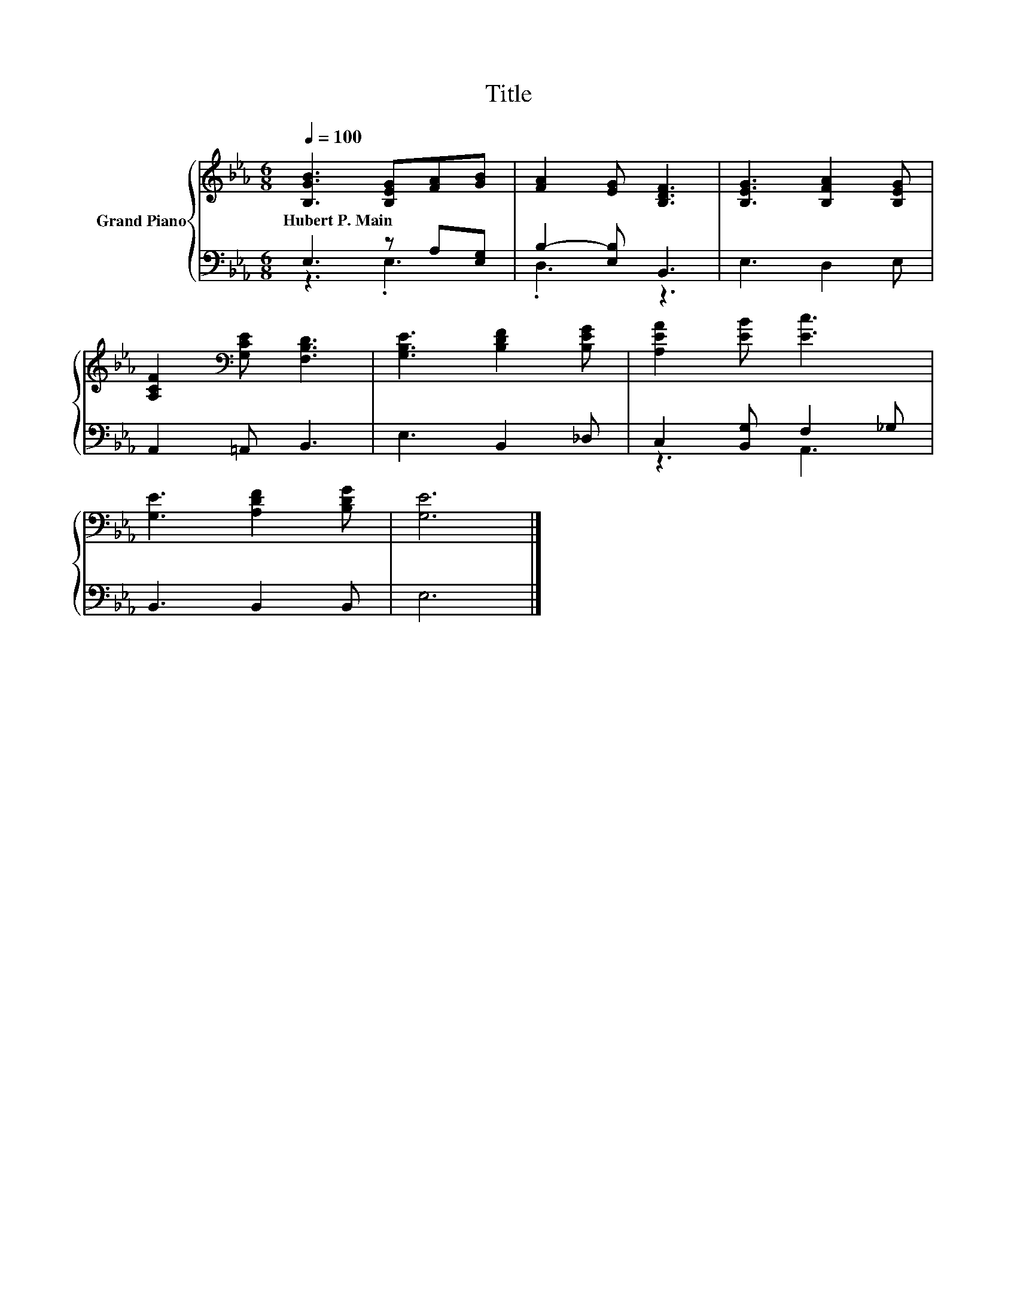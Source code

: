 X:1
T:Title
%%score { 1 | ( 2 3 ) }
L:1/8
Q:1/4=100
M:6/8
K:Eb
V:1 treble nm="Grand Piano"
V:2 bass 
V:3 bass 
V:1
 [B,GB]3 [B,EG][FA][GB] | [FA]2 [EG] [B,DF]3 | [B,EG]3 [B,FA]2 [B,EG] | %3
w: Hubert~P.~Main * * *|||
 [A,CF]2[K:bass] [G,CE] [F,B,D]3 | [G,B,E]3 [B,DF]2 [B,EG] | [A,EA]2 [EB] [Ec]3 | %6
w: |||
 [G,E]3 [A,DF]2 [B,DG] | [G,E]6 |] %8
w: ||
V:2
 E,3 z A,[E,G,] | B,2- [E,B,] B,,3 | E,3 D,2 E, | A,,2 =A,, B,,3 | E,3 B,,2 _D, | %5
 C,2 [B,,G,] F,2 _G, | B,,3 B,,2 B,, | E,6 |] %8
V:3
 z3 .E,3 | .D,3 z3 | x6 | x6 | x6 | z3 A,,3 | x6 | x6 |] %8

